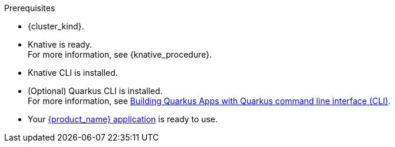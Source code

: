 .Prerequisites
* {cluster_kind}.
* Knative is ready. +
For more information, see {knative_procedure}.
* Knative CLI is installed.
* (Optional) Quarkus CLI is installed. +
For more information, see link:{quarkus_cli_url}[Building Quarkus Apps with Quarkus command line interface (CLI)].
* Your xref:use-cases/advanced-developer-use-cases/getting-started/build-workflow-image-with-quarkus-cli.adoc[{product_name} application] is ready to use.


